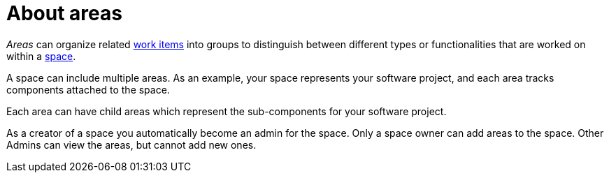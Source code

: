 [id="about_areas"]
= About areas

_Areas_ can organize related <<about_work_items,work items>> into groups to distinguish between different types or functionalities that are worked on within a <<about_spaces,space>>.

A space can include multiple areas. As an example, your space represents your software project, and each area tracks components attached to the space.

Each area can have child areas which represent the sub-components for your software project.

As a creator of a space you automatically become an admin for the space. Only a space owner can add areas to the space. Other Admins can view the areas, but cannot add new ones.
